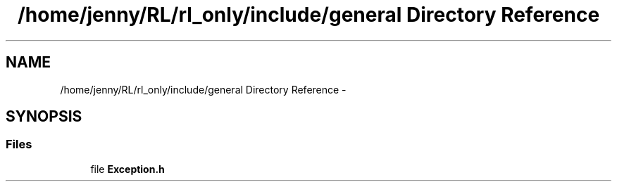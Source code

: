 .TH "/home/jenny/RL/rl_only/include/general Directory Reference" 3 "Wed Oct 28 2015" "LearningAlgorithms" \" -*- nroff -*-
.ad l
.nh
.SH NAME
/home/jenny/RL/rl_only/include/general Directory Reference \- 
.SH SYNOPSIS
.br
.PP
.SS "Files"

.in +1c
.ti -1c
.RI "file \fBException\&.h\fP"
.br
.in -1c
